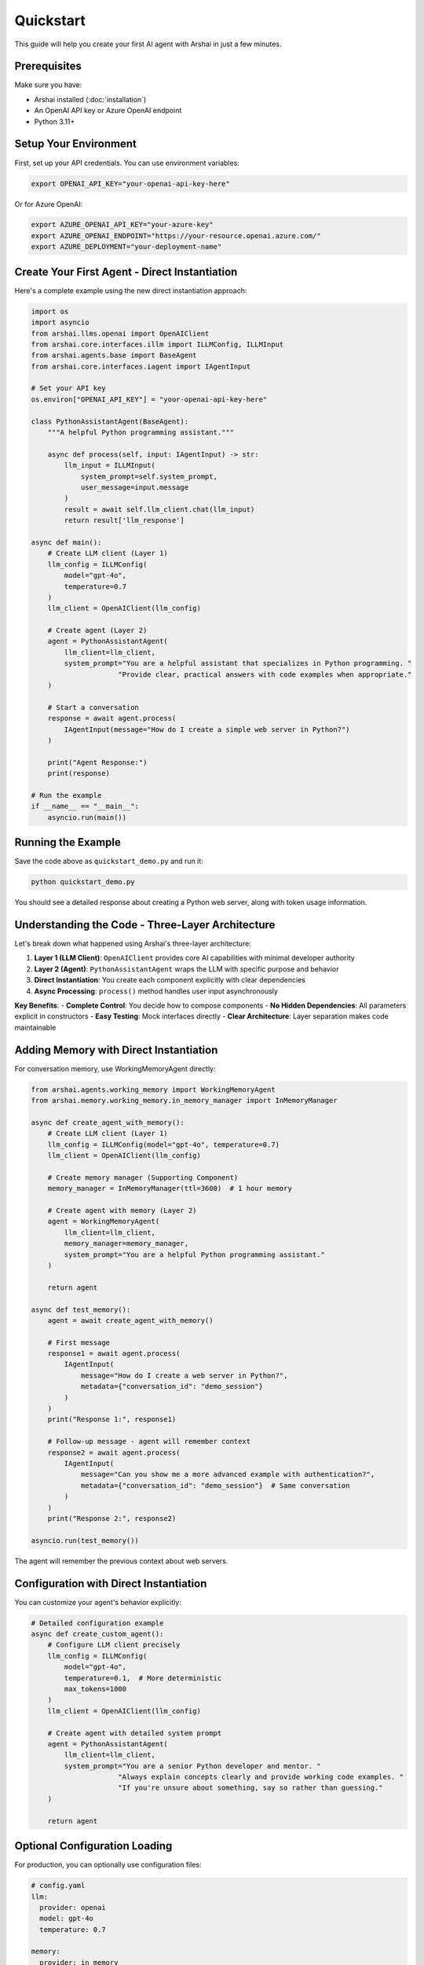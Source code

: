 ==========
Quickstart
==========

This guide will help you create your first AI agent with Arshai in just a few minutes.

Prerequisites
=============

Make sure you have:

- Arshai installed (:doc:`installation`)
- An OpenAI API key or Azure OpenAI endpoint
- Python 3.11+

Setup Your Environment
======================

First, set up your API credentials. You can use environment variables:

.. code-block:: bash

   export OPENAI_API_KEY="your-openai-api-key-here"

Or for Azure OpenAI:

.. code-block:: bash

   export AZURE_OPENAI_API_KEY="your-azure-key"
   export AZURE_OPENAI_ENDPOINT="https://your-resource.openai.azure.com/"
   export AZURE_DEPLOYMENT="your-deployment-name"

Create Your First Agent - Direct Instantiation
================================================

Here's a complete example using the new direct instantiation approach:

.. code-block:: python

   import os
   import asyncio
   from arshai.llms.openai import OpenAIClient
   from arshai.core.interfaces.illm import ILLMConfig, ILLMInput
   from arshai.agents.base import BaseAgent
   from arshai.core.interfaces.iagent import IAgentInput

   # Set your API key
   os.environ["OPENAI_API_KEY"] = "your-openai-api-key-here"

   class PythonAssistantAgent(BaseAgent):
       """A helpful Python programming assistant."""
       
       async def process(self, input: IAgentInput) -> str:
           llm_input = ILLMInput(
               system_prompt=self.system_prompt,
               user_message=input.message
           )
           result = await self.llm_client.chat(llm_input)
           return result['llm_response']

   async def main():
       # Create LLM client (Layer 1)
       llm_config = ILLMConfig(
           model="gpt-4o",
           temperature=0.7
       )
       llm_client = OpenAIClient(llm_config)

       # Create agent (Layer 2)  
       agent = PythonAssistantAgent(
           llm_client=llm_client,
           system_prompt="You are a helpful assistant that specializes in Python programming. "
                        "Provide clear, practical answers with code examples when appropriate."
       )

       # Start a conversation
       response = await agent.process(
           IAgentInput(message="How do I create a simple web server in Python?")
       )

       print("Agent Response:")
       print(response)

   # Run the example
   if __name__ == "__main__":
       asyncio.run(main())

Running the Example
===================

Save the code above as ``quickstart_demo.py`` and run it:

.. code-block:: bash

   python quickstart_demo.py

You should see a detailed response about creating a Python web server, along with token usage information.

Understanding the Code - Three-Layer Architecture
===================================================

Let's break down what happened using Arshai's three-layer architecture:

1. **Layer 1 (LLM Client)**: ``OpenAIClient`` provides core AI capabilities with minimal developer authority
2. **Layer 2 (Agent)**: ``PythonAssistantAgent`` wraps the LLM with specific purpose and behavior
3. **Direct Instantiation**: You create each component explicitly with clear dependencies
4. **Async Processing**: ``process()`` method handles user input asynchronously

**Key Benefits**:
- **Complete Control**: You decide how to compose components
- **No Hidden Dependencies**: All parameters explicit in constructors  
- **Easy Testing**: Mock interfaces directly
- **Clear Architecture**: Layer separation makes code maintainable

Adding Memory with Direct Instantiation
=========================================

For conversation memory, use WorkingMemoryAgent directly:

.. code-block:: python

   from arshai.agents.working_memory import WorkingMemoryAgent
   from arshai.memory.working_memory.in_memory_manager import InMemoryManager

   async def create_agent_with_memory():
       # Create LLM client (Layer 1)
       llm_config = ILLMConfig(model="gpt-4o", temperature=0.7)
       llm_client = OpenAIClient(llm_config)
       
       # Create memory manager (Supporting Component)
       memory_manager = InMemoryManager(ttl=3600)  # 1 hour memory
       
       # Create agent with memory (Layer 2)
       agent = WorkingMemoryAgent(
           llm_client=llm_client,
           memory_manager=memory_manager,
           system_prompt="You are a helpful Python programming assistant."
       )
       
       return agent

   async def test_memory():
       agent = await create_agent_with_memory()
       
       # First message
       response1 = await agent.process(
           IAgentInput(
               message="How do I create a web server in Python?",
               metadata={"conversation_id": "demo_session"}
           )
       )
       print("Response 1:", response1)
       
       # Follow-up message - agent will remember context
       response2 = await agent.process(
           IAgentInput(
               message="Can you show me a more advanced example with authentication?",
               metadata={"conversation_id": "demo_session"}  # Same conversation
           )
       )
       print("Response 2:", response2)

   asyncio.run(test_memory())

The agent will remember the previous context about web servers.

Configuration with Direct Instantiation
========================================

You can customize your agent's behavior explicitly:

.. code-block:: python

   # Detailed configuration example
   async def create_custom_agent():
       # Configure LLM client precisely
       llm_config = ILLMConfig(
           model="gpt-4o",
           temperature=0.1,  # More deterministic
           max_tokens=1000
       )
       llm_client = OpenAIClient(llm_config)
       
       # Create agent with detailed system prompt
       agent = PythonAssistantAgent(
           llm_client=llm_client,
           system_prompt="You are a senior Python developer and mentor. "
                        "Always explain concepts clearly and provide working code examples. "
                        "If you're unsure about something, say so rather than guessing."
       )
       
       return agent

Optional Configuration Loading
==============================

For production, you can optionally use configuration files:

.. code-block:: yaml

   # config.yaml
   llm:
     provider: openai
     model: gpt-4o
     temperature: 0.7

   memory:
     provider: in_memory
     ttl: 3600

Load and use configuration:

.. code-block:: python

   from arshai.config import load_config

   async def create_configured_agent():
       # Optional configuration loading  
       config = load_config("config.yaml")  # Returns {} if no file
       llm_settings = config.get("llm", {})
       
       # Use config data directly in components
       llm_config = ILLMConfig(
           model=llm_settings.get("model", "gpt-4o"),
           temperature=llm_settings.get("temperature", 0.7)
       )
       llm_client = OpenAIClient(llm_config)
       
       # You control how configuration is used
       return PythonAssistantAgent(llm_client, "You are a helpful assistant.")

What's Next?
============

Now that you have a basic agent running, you can:

1. **Add Tools**: Learn how to extend your agent with custom tools in :doc:`first-agent`
2. **Build Workflows**: Create multi-agent workflows in the :doc:`../user-guide/workflows/index`
3. **Explore Examples**: Check out more examples in the :doc:`../examples/basic-usage`
4. **Production Setup**: Learn about deployment in :doc:`../deployment/production`

Common Next Steps
================

**Add Tools with Function Calling**:

.. code-block:: python

   from arshai.tools import WebSearchTool

   async def create_agent_with_tools():
       # Create components
       llm_client = OpenAIClient(llm_config)
       web_search = WebSearchTool()  # Or pass search client directly
       
       class ResearchAgent(BaseAgent):
           async def process(self, input: IAgentInput) -> str:
               # Define tools
               def search_web(query: str) -> str:
                   return web_search.search(query)
               
               # Use tools via LLM function calling
               llm_input = ILLMInput(
                   system_prompt="You are a research assistant. Use web search when needed.",
                   user_message=input.message,
                   regular_functions={"search_web": search_web}
               )
               
               result = await self.llm_client.chat(llm_input)
               return result['llm_response']
       
       return ResearchAgent(llm_client, "You are a research assistant.")

**Enable Persistent Memory**:

.. code-block:: python

   from arshai.memory.working_memory.redis_memory_manager import RedisMemoryManager
   
   # Using Redis for persistent memory  
   memory_manager = RedisMemoryManager(
       redis_url=os.getenv("REDIS_URL", "redis://localhost:6379"),
       ttl=86400  # 24 hours
   )

**Create Custom Tools**:

.. code-block:: python

   def my_custom_tool(input_data: str) -> str:
       """Your custom tool logic."""
       return f"Processed: {input_data}"
   
   # Use in agent via function calling
   llm_input = ILLMInput(
       system_prompt="You have access to a custom tool.",
       user_message=user_message,
       regular_functions={"my_custom_tool": my_custom_tool}
   )

Get Help
========

- **Documentation**: Continue reading this documentation
- **Examples**: Check the ``examples/`` directory in the repository
- **Issues**: Report problems on `GitHub <https://github.com/nimunzn/arshai/issues>`_
- **Community**: Join discussions on GitHub Discussions